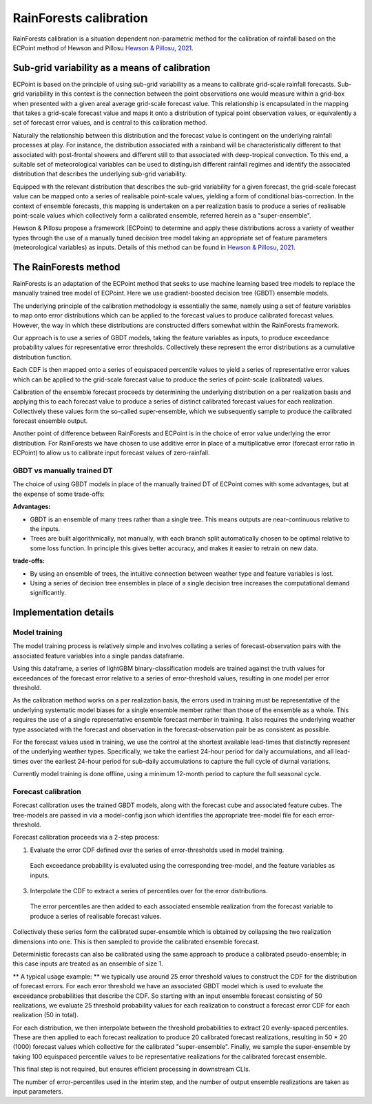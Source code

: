 #######################################
RainForests calibration
#######################################

RainForests calibration is a situation dependent non-parametric method for the calibration
of rainfall based on the ECPoint method of Hewson and Pillosu `Hewson & Pillosu, 2021`_.

.. _Hewson & Pillosu, 2021: https://www.nature.com/articles/s43247-021-00185-9

****************************************************
Sub-grid variability as a means of calibration
****************************************************

ECPoint is based on the principle of using sub-grid variability as a means to calibrate
grid-scale rainfall forecasts. Sub-grid variability in this context is the connection
between the point observations one would measure within a grid-box when presented with
a given areal average grid-scale forecast value. This relationship is encapsulated in the
mapping that takes a grid-scale forecast value and maps it onto a distribution of typical
point observation values, or equivalently a set of forecast error values, and is central
to this calibration method.

Naturally the relationship between this distribution and the forecast value is contingent
on the underlying rainfall processes at play. For instance, the distribution associated
with a rainband will be characteristically different to that associated with post-frontal
showers and different still to that associated with deep-tropical convection. To this end,
a suitable set of meteorological variables can be used to distinguish different rainfall
regimes and identify the associated distribution that describes the underlying sub-grid
variability.

Equipped with the relevant distribution that describes the sub-grid variability for a given
forecast, the grid-scale forecast value can be mapped onto a series of realisable point-scale
values, yielding a form of conditional bias-correction. In the context of ensemble forecasts,
this mapping is undertaken on a per realization basis to produce a series of realisable
point-scale values which collectively form a calibrated ensemble, referred herein as a
"super-ensemble".

Hewson & Pillosu propose a framework (ECPoint) to determine and apply these distributions
across a variety of weather types through the use of a manually tuned decision tree model
taking an appropriate set of feature parameters (meteorological variables) as inputs.
Details of this method can be found in `Hewson & Pillosu, 2021`_. 

****************************
The RainForests method
****************************

RainForests is an adaptation of the ECPoint method that seeks to use machine learning based
tree models to replace the manually trained tree model of ECPoint. Here we use gradient-boosted
decision tree (GBDT) ensemble models.

The underlying principle of the calibration methodology is essentially the same, namely using
a set of feature variables to map onto error distributions which can be applied to the
forecast values to produce calibrated forecast values. However, the way in which these
distributions are constructed differs somewhat within the RainForests framework.

Our approach is to use a series of GBDT models, taking the feature variables as inputs, to
produce exceedance probability values for representative error thresholds. Collectively
these represent the error distributions as a cumulative distribution function.

Each CDF is then mapped onto a series of equispaced percentile values to yield a series of
representative error values which can be applied to the grid-scale forecast value to produce
the series of point-scale (calibrated) values.

Calibration of the ensemble forecast proceeds by determining the underlying distribution on
a per realization basis and applying this to each forecast value to produce a series of
distinct calibrated forecast values for each realization. Collectively these values form the
so-called super-ensemble, which we subsequently sample to produce the calibrated forecast
ensemble output.

Another point of difference between RainForests and ECPoint is in the choice of error value
underlying the error distribution. For RainForests we have chosen to use additive error in
place of a multiplicative error (forecast error ratio in ECPoint) to allow us to calibrate
input forecast values of zero-rainfall.

===========================
GBDT vs manually trained DT
===========================

The choice of using GBDT models in place of the manually trained DT of ECPoint comes with
some advantages, but at the expense of some trade-offs:

**Advantages:**

* GBDT is an ensemble of many trees rather than a single tree. This means outputs are
  near-continuous relative to the inputs.
* Trees are built algorithmically, not manually, with each branch split automatically
  chosen to be optimal relative to some loss function. In principle this gives better
  accuracy, and makes it easier to retrain on new data.

**trade-offs:**

* By using an ensemble of trees, the intuitive connection between weather type and feature
  variables is lost.
* Using a series of decision tree ensembles in place of a single decision tree increases the
  computational demand significantly.

****************************
Implementation details
****************************

===========================
Model training
===========================

..
    TODO: Add more specific details when model training Plugin is incorporated into IMPROVER.

The model training process is relatively simple and involves collating a series of
forecast-observation pairs with the associated feature variables into a single pandas
dataframe.

Using this dataframe, a series of lightGBM binary-classification models are trained against
the truth values for exceedances of the forecast error relative to a series of error-threshold
values, resulting in one model per error threshold.

As the calibration method works on a per realization basis, the errors used in training
must be representative of the underlying systematic model biases for a single ensemble
member rather than those of the ensemble as a whole. This requires the use of a single
representative ensemble forecast member in training. It also requires the underlying
weather type associated with the forecast and observation in the forecast-observation
pair be as consistent as possible.

For the forecast values used in training, we use the control at the shortest available
lead-times that distinctly represent of the underlying weather types. Specifically, we
take the earliest 24-hour period for daily accumulations, and all lead-times over the
earliest 24-hour period for sub-daily accumulations to capture the full cycle of diurnal
variations.

Currently model training is done offline, using a minimum 12-month period to capture the
full seasonal cycle.

===========================
Forecast calibration
===========================

Forecast calibration uses the trained GBDT models, along with the forecast cube and associated
feature cubes. The tree-models are passed in via a model-config json which identifies
the appropriate tree-model file for each error-threshold.

Forecast calibration proceeds via a 2-step process:

1. Evaluate the error CDF defined over the series of error-thresholds used in model training.
  Each exceedance probability is evaluated using the corresponding tree-model, and the feature
  variables as inputs.

3. Interpolate the CDF to extract a series of percentiles over for the error distributions.
  The error percentiles are then added to each associated ensemble realization from the
  forecast variable to produce a series of realisable forecast values.

Collectively these series form the calibrated super-ensemble which is obtained by collapsing
the two realization dimensions into one. This is then sampled to provide the calibrated
ensemble forecast.

Deterministic forecasts can also be calibrated using the same approach to produce a calibrated
pseudo-ensemble; in this case inputs are treated as an ensemble of size 1.

** A typical usage example: ** we typically use around 25 error threshold values to construct
the CDF for the distribution of forecast errors. For each error threshold we have an associated
GBDT model which is used to evaluate the exceedance probabilities that describe the CDF.
So starting with an input ensemble forecast consisting of 50 realizations, we evaluate 25
threshold probability values for each realization to construct a forecast error CDF for each
realization (50 in total).

For each distribution, we then interpolate between the threshold probabilities to extract
20 evenly-spaced percentiles. These are then applied to each forecast realization to produce
20 calibrated forecast realizations, resulting in 50 * 20 (1000) forecast values which
collective for the calibrated "super-ensemble". Finally, we sample the super-ensemble by
taking 100 equispaced percentile values to be representative realizations for the calibrated
forecast ensemble.

This final step is not required, but ensures efficient processing in downstream CLIs.

The number of error-percentiles used in the interim step, and the number of output ensemble
realizations are taken as input parameters.

